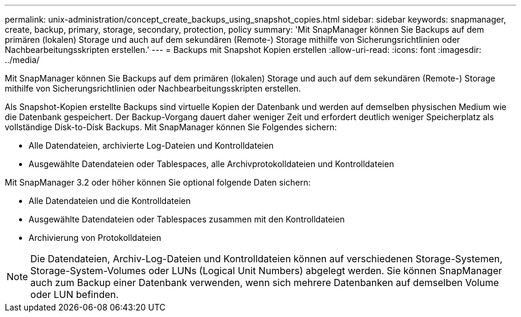 ---
permalink: unix-administration/concept_create_backups_using_snapshot_copies.html 
sidebar: sidebar 
keywords: snapmanager, create, backup, primary, storage, secondary, protection, policy 
summary: 'Mit SnapManager können Sie Backups auf dem primären (lokalen) Storage und auch auf dem sekundären (Remote-) Storage mithilfe von Sicherungsrichtlinien oder Nachbearbeitungsskripten erstellen.' 
---
= Backups mit Snapshot Kopien erstellen
:allow-uri-read: 
:icons: font
:imagesdir: ../media/


[role="lead"]
Mit SnapManager können Sie Backups auf dem primären (lokalen) Storage und auch auf dem sekundären (Remote-) Storage mithilfe von Sicherungsrichtlinien oder Nachbearbeitungsskripten erstellen.

Als Snapshot-Kopien erstellte Backups sind virtuelle Kopien der Datenbank und werden auf demselben physischen Medium wie die Datenbank gespeichert. Der Backup-Vorgang dauert daher weniger Zeit und erfordert deutlich weniger Speicherplatz als vollständige Disk-to-Disk Backups. Mit SnapManager können Sie Folgendes sichern:

* Alle Datendateien, archivierte Log-Dateien und Kontrolldateien
* Ausgewählte Datendateien oder Tablespaces, alle Archivprotokolldateien und Kontrolldateien


Mit SnapManager 3.2 oder höher können Sie optional folgende Daten sichern:

* Alle Datendateien und die Kontrolldateien
* Ausgewählte Datendateien oder Tablespaces zusammen mit den Kontrolldateien
* Archivierung von Protokolldateien



NOTE: Die Datendateien, Archiv-Log-Dateien und Kontrolldateien können auf verschiedenen Storage-Systemen, Storage-System-Volumes oder LUNs (Logical Unit Numbers) abgelegt werden. Sie können SnapManager auch zum Backup einer Datenbank verwenden, wenn sich mehrere Datenbanken auf demselben Volume oder LUN befinden.

